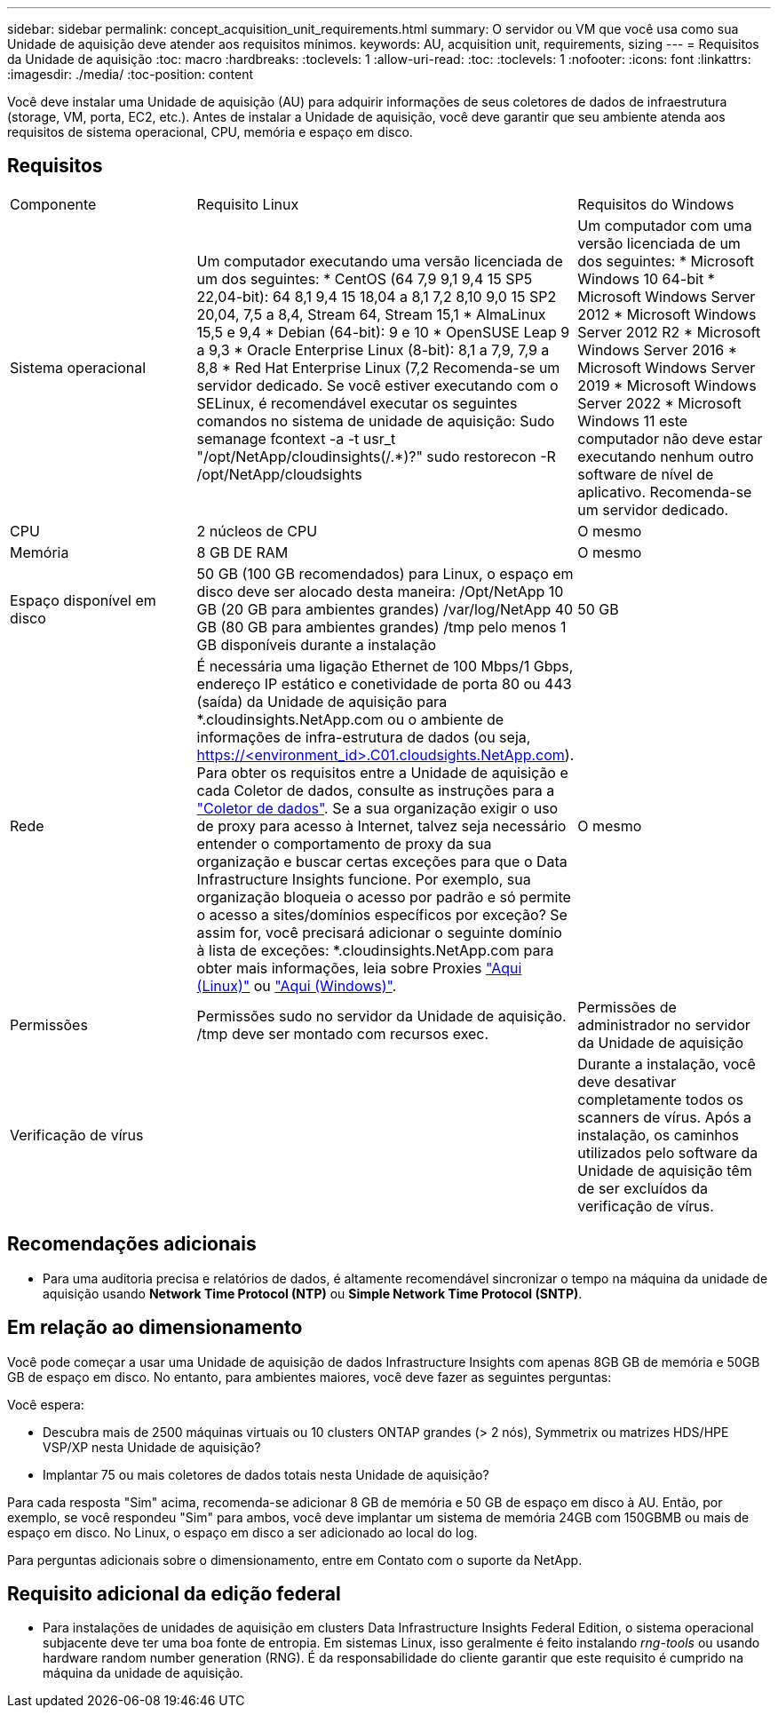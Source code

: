 ---
sidebar: sidebar 
permalink: concept_acquisition_unit_requirements.html 
summary: O servidor ou VM que você usa como sua Unidade de aquisição deve atender aos requisitos mínimos. 
keywords: AU, acquisition unit, requirements, sizing 
---
= Requisitos da Unidade de aquisição
:toc: macro
:hardbreaks:
:toclevels: 1
:allow-uri-read: 
:toc: 
:toclevels: 1
:nofooter: 
:icons: font
:linkattrs: 
:imagesdir: ./media/
:toc-position: content


[role="lead"]
Você deve instalar uma Unidade de aquisição (AU) para adquirir informações de seus coletores de dados de infraestrutura (storage, VM, porta, EC2, etc.). Antes de instalar a Unidade de aquisição, você deve garantir que seu ambiente atenda aos requisitos de sistema operacional, CPU, memória e espaço em disco.



== Requisitos

|===


| Componente | Requisito Linux | Requisitos do Windows 


| Sistema operacional | Um computador executando uma versão licenciada de um dos seguintes: * CentOS (64 7,9 9,1 9,4 15 SP5 22,04-bit): 64 8,1 9,4 15 18,04 a 8,1 7,2 8,10 9,0 15 SP2 20,04, 7,5 a 8,4, Stream 64, Stream 15,1 * AlmaLinux 15,5 e 9,4 * Debian (64-bit): 9 e 10 * OpenSUSE Leap 9 a 9,3 * Oracle Enterprise Linux (8-bit): 8,1 a 7,9, 7,9 a 8,8 * Red Hat Enterprise Linux (7,2 Recomenda-se um servidor dedicado. Se você estiver executando com o SELinux, é recomendável executar os seguintes comandos no sistema de unidade de aquisição: Sudo semanage fcontext -a -t usr_t "/opt/NetApp/cloudinsights(/.*)?" sudo restorecon -R /opt/NetApp/cloudsights | Um computador com uma versão licenciada de um dos seguintes: * Microsoft Windows 10 64-bit * Microsoft Windows Server 2012 * Microsoft Windows Server 2012 R2 * Microsoft Windows Server 2016 * Microsoft Windows Server 2019 * Microsoft Windows Server 2022 * Microsoft Windows 11 este computador não deve estar executando nenhum outro software de nível de aplicativo. Recomenda-se um servidor dedicado. 


| CPU | 2 núcleos de CPU | O mesmo 


| Memória | 8 GB DE RAM | O mesmo 


| Espaço disponível em disco | 50 GB (100 GB recomendados) para Linux, o espaço em disco deve ser alocado desta maneira: /Opt/NetApp 10 GB (20 GB para ambientes grandes) /var/log/NetApp 40 GB (80 GB para ambientes grandes) /tmp pelo menos 1 GB disponíveis durante a instalação | 50 GB 


| Rede | É necessária uma ligação Ethernet de 100 Mbps/1 Gbps, endereço IP estático e conetividade de porta 80 ou 443 (saída) da Unidade de aquisição para *.cloudinsights.NetApp.com ou o ambiente de informações de infra-estrutura de dados (ou seja, https://<environment_id>.C01.cloudsights.NetApp.com). Para obter os requisitos entre a Unidade de aquisição e cada Coletor de dados, consulte as instruções para a link:data_collector_list.html["Coletor de dados"]. Se a sua organização exigir o uso de proxy para acesso à Internet, talvez seja necessário entender o comportamento de proxy da sua organização e buscar certas exceções para que o Data Infrastructure Insights funcione. Por exemplo, sua organização bloqueia o acesso por padrão e só permite o acesso a sites/domínios específicos por exceção? Se assim for, você precisará adicionar o seguinte domínio à lista de exceções: *.cloudinsights.NetApp.com para obter mais informações, leia sobre Proxies link:task_troubleshooting_linux_acquisition_unit_problems.html#considerations-about-proxies-and-firewalls["Aqui (Linux)"] ou link:task_troubleshooting_windows_acquisition_unit_problems.html#considerations-about-proxies-and-firewalls["Aqui (Windows)"]. | O mesmo 


| Permissões | Permissões sudo no servidor da Unidade de aquisição. /tmp deve ser montado com recursos exec. | Permissões de administrador no servidor da Unidade de aquisição 


| Verificação de vírus |  | Durante a instalação, você deve desativar completamente todos os scanners de vírus. Após a instalação, os caminhos utilizados pelo software da Unidade de aquisição têm de ser excluídos da verificação de vírus. 
|===


== Recomendações adicionais

* Para uma auditoria precisa e relatórios de dados, é altamente recomendável sincronizar o tempo na máquina da unidade de aquisição usando *Network Time Protocol (NTP)* ou *Simple Network Time Protocol (SNTP)*.




== Em relação ao dimensionamento

Você pode começar a usar uma Unidade de aquisição de dados Infrastructure Insights com apenas 8GB GB de memória e 50GB GB de espaço em disco. No entanto, para ambientes maiores, você deve fazer as seguintes perguntas:

Você espera:

* Descubra mais de 2500 máquinas virtuais ou 10 clusters ONTAP grandes (> 2 nós), Symmetrix ou matrizes HDS/HPE VSP/XP nesta Unidade de aquisição?
* Implantar 75 ou mais coletores de dados totais nesta Unidade de aquisição?


Para cada resposta "Sim" acima, recomenda-se adicionar 8 GB de memória e 50 GB de espaço em disco à AU. Então, por exemplo, se você respondeu "Sim" para ambos, você deve implantar um sistema de memória 24GB com 150GBMB ou mais de espaço em disco. No Linux, o espaço em disco a ser adicionado ao local do log.

Para perguntas adicionais sobre o dimensionamento, entre em Contato com o suporte da NetApp.



== Requisito adicional da edição federal

* Para instalações de unidades de aquisição em clusters Data Infrastructure Insights Federal Edition, o sistema operacional subjacente deve ter uma boa fonte de entropia. Em sistemas Linux, isso geralmente é feito instalando _rng-tools_ ou usando hardware random number generation (RNG). É da responsabilidade do cliente garantir que este requisito é cumprido na máquina da unidade de aquisição.

